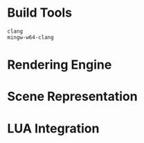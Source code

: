 #+AUTHOR: Joshua Suskalo
#+AUTHOR: Pranav Sahani

* Build Tools
#+BEGIN_SRC
clang
mingw-w64-clang
#+END_SRC
* Rendering Engine
* Scene Representation
* LUA Integration
